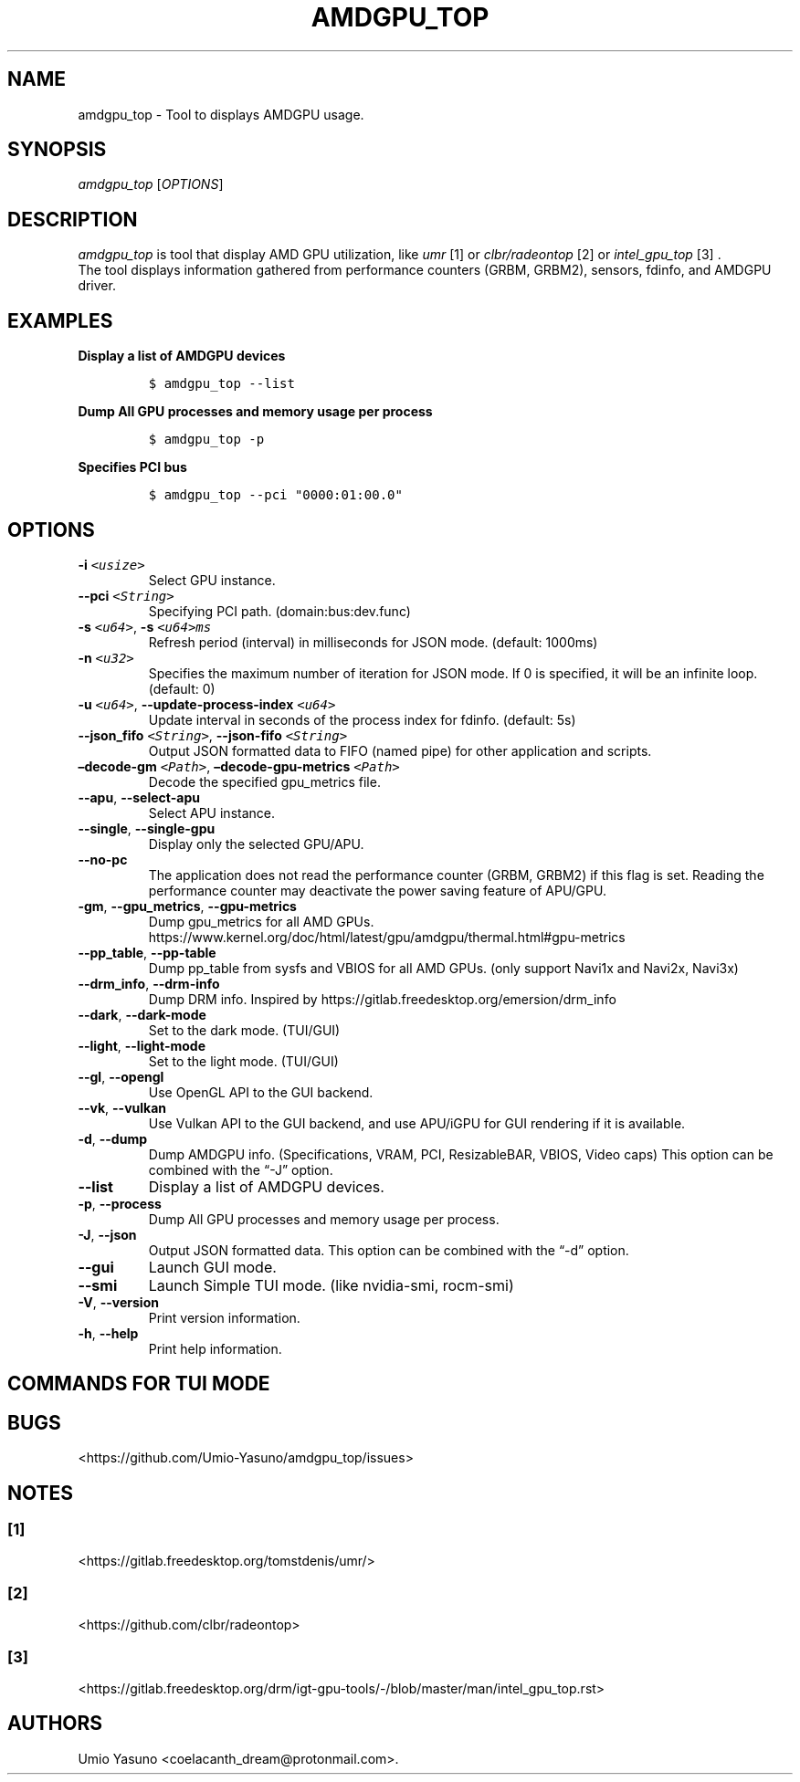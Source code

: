'\" t
.\" Automatically generated by Pandoc 2.17.1.1
.\"
.\" Define V font for inline verbatim, using C font in formats
.\" that render this, and otherwise B font.
.ie "\f[CB]x\f[]"x" \{\
. ftr V B
. ftr VI BI
. ftr VB B
. ftr VBI BI
.\}
.el \{\
. ftr V CR
. ftr VI CI
. ftr VB CB
. ftr VBI CBI
.\}
.TH "AMDGPU_TOP" "1" "2023-12-01" "" ""
.hy
.SH NAME
.PP
amdgpu_top - Tool to displays AMDGPU usage.
.SH SYNOPSIS
.PP
\f[I]amdgpu_top\f[R] [\f[I]OPTIONS\f[R]]
.SH DESCRIPTION
.PP
\f[I]amdgpu_top\f[R] is tool that display AMD GPU utilization, like
\f[I]umr\f[R] [1] or \f[I]clbr/radeontop\f[R] [2] or
\f[I]intel_gpu_top\f[R] [3] .
.PD 0
.P
.PD
The tool displays information gathered from performance counters (GRBM,
GRBM2), sensors, fdinfo, and AMDGPU driver.
.SH EXAMPLES
.PP
\f[B]Display a list of AMDGPU devices\f[R]
.IP
.nf
\f[C]
$ amdgpu_top --list
\f[R]
.fi
.PP
\f[B]Dump All GPU processes and memory usage per process\f[R]
.IP
.nf
\f[C]
$ amdgpu_top -p
\f[R]
.fi
.PP
\f[B]Specifies PCI bus\f[R]
.IP
.nf
\f[C]
$ amdgpu_top --pci \[dq]0000:01:00.0\[dq]
\f[R]
.fi
.SH OPTIONS
.TP
\f[B]-i\f[R] \f[I]\f[VI]<usize>\f[I]\f[R]
Select GPU instance.
.TP
\f[B]--pci\f[R] \f[I]\f[VI]<String>\f[I]\f[R]
Specifying PCI path.
(domain:bus:dev.func)
.TP
\f[B]-s\f[R] \f[I]\f[VI]<u64>\f[I]\f[R], \f[B]-s\f[R] \f[I]\f[VI]<u64>ms\f[I]\f[R]
Refresh period (interval) in milliseconds for JSON mode.
(default: 1000ms)
.TP
\f[B]-n\f[R] \f[I]\f[VI]<u32>\f[I]\f[R]
Specifies the maximum number of iteration for JSON mode.
If 0 is specified, it will be an infinite loop.
(default: 0)
.TP
\f[B]-u\f[R] \f[I]\f[VI]<u64>\f[I]\f[R], \f[B]--update-process-index\f[R] \f[I]\f[VI]<u64>\f[I]\f[R]
Update interval in seconds of the process index for fdinfo.
(default: 5s)
.TP
\f[B]--json_fifo\f[R] \f[I]\f[VI]<String>\f[I]\f[R], \f[B]--json-fifo\f[R] \f[I]\f[VI]<String>\f[I]\f[R]
Output JSON formatted data to FIFO (named pipe) for other application
and scripts.
.TP
\f[B]\[en]decode-gm\f[R] \f[I]\f[VI]<Path>\f[I]\f[R], \f[B]\[en]decode-gpu-metrics\f[R] \f[I]\f[VI]<Path>\f[I]\f[R]
Decode the specified gpu_metrics file.
.TP
\f[B]--apu\f[R], \f[B]--select-apu\f[R]
Select APU instance.
.TP
\f[B]--single\f[R], \f[B]--single-gpu\f[R]
Display only the selected GPU/APU.
.TP
\f[B]--no-pc\f[R]
The application does not read the performance counter (GRBM, GRBM2) if
this flag is set.
Reading the performance counter may deactivate the power saving feature
of APU/GPU.
.TP
\f[B]-gm\f[R], \f[B]--gpu_metrics\f[R], \f[B]--gpu-metrics\f[R]
Dump gpu_metrics for all AMD GPUs.
https://www.kernel.org/doc/html/latest/gpu/amdgpu/thermal.html#gpu-metrics
.TP
\f[B]--pp_table\f[R], \f[B]--pp-table\f[R]
Dump pp_table from sysfs and VBIOS for all AMD GPUs.
(only support Navi1x and Navi2x, Navi3x)
.TP
\f[B]--drm_info\f[R], \f[B]--drm-info\f[R]
Dump DRM info.
Inspired by https://gitlab.freedesktop.org/emersion/drm_info
.TP
\f[B]--dark\f[R], \f[B]--dark-mode\f[R]
Set to the dark mode.
(TUI/GUI)
.TP
\f[B]--light\f[R], \f[B]--light-mode\f[R]
Set to the light mode.
(TUI/GUI)
.TP
\f[B]--gl\f[R], \f[B]--opengl\f[R]
Use OpenGL API to the GUI backend.
.TP
\f[B]--vk\f[R], \f[B]--vulkan\f[R]
Use Vulkan API to the GUI backend, and use APU/iGPU for GUI rendering if
it is available.
.TP
\f[B]-d\f[R], \f[B]--dump\f[R]
Dump AMDGPU info.
(Specifications, VRAM, PCI, ResizableBAR, VBIOS, Video caps) This option
can be combined with the \[lq]-J\[rq] option.
.TP
\f[B]--list\f[R]
Display a list of AMDGPU devices.
.TP
\f[B]-p\f[R], \f[B]--process\f[R]
Dump All GPU processes and memory usage per process.
.TP
\f[B]-J\f[R], \f[B]--json\f[R]
Output JSON formatted data.
This option can be combined with the \[lq]-d\[rq] option.
.TP
\f[B]--gui\f[R]
Launch GUI mode.
.TP
\f[B]--smi\f[R]
Launch Simple TUI mode.
(like nvidia-smi, rocm-smi)
.TP
\f[B]-V\f[R], \f[B]--version\f[R]
Print version information.
.TP
\f[B]-h\f[R], \f[B]--help\f[R]
Print help information.
.SH COMMANDS FOR TUI MODE
.PP
.TS
tab(@);
l l.
T{
key
T}@T{
T}
_
T{
f
T}@T{
toggle fdinfo
T}
T{
n
T}@T{
toggle Sensors
T}
T{
m
T}@T{
toggle GPU Metrics
T}
T{
h
T}@T{
change update interval (high = 100ms, low = 1000ms)
T}
T{
q
T}@T{
Quit
T}
T{
P
T}@T{
sort fdinfo by pid
T}
T{
M
T}@T{
sort fdinfo by VRAM usage
T}
T{
G
T}@T{
sort fdinfo by GFX usage
T}
T{
M
T}@T{
sort fdinfo by MediaEngine usage
T}
T{
R
T}@T{
reverse sort for fdinfo
T}
.TE
.SH BUGS
.PP
<https://github.com/Umio-Yasuno/amdgpu_top/issues>
.SH NOTES
.SS [1]
.PP
<https://gitlab.freedesktop.org/tomstdenis/umr/>
.SS [2]
.PP
<https://github.com/clbr/radeontop>
.SS [3]
.PP
<https://gitlab.freedesktop.org/drm/igt-gpu-tools/-/blob/master/man/intel_gpu_top.rst>
.SH AUTHORS
Umio Yasuno <coelacanth_dream@protonmail.com>.
